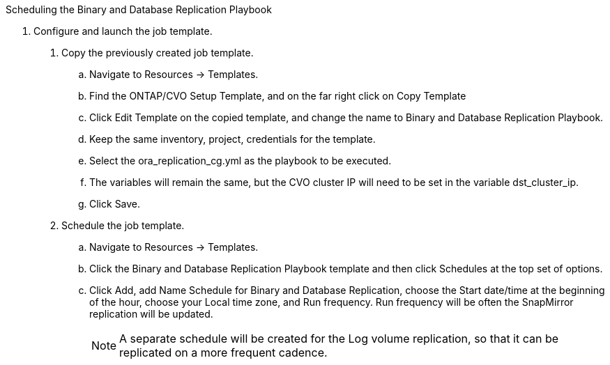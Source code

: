 
:hardbreaks:
:nofooter:
:icons: font
:linkattrs:
:imagesdir: ./../media/

Scheduling the Binary and Database Replication Playbook

6. Configure and launch the job template.

. Copy the previously created job template.
.. Navigate to Resources → Templates.
.. Find the ONTAP/CVO Setup Template, and on the far right click on Copy Template
.. Click Edit Template on the copied template, and change the name to Binary and Database Replication Playbook.
.. Keep the same inventory, project, credentials for the template.
.. Select the ora_replication_cg.yml as the playbook to be executed.
.. The variables will remain the same, but the CVO cluster IP will need to be set in the variable dst_cluster_ip.
.. Click Save.
. Schedule the job template.
.. Navigate to Resources → Templates.
.. Click the Binary and Database Replication Playbook template and then click Schedules at the top set of options.
.. Click Add, add Name Schedule for Binary and Database Replication, choose the Start date/time at the beginning of the hour, choose your Local time zone, and Run frequency. Run frequency will be often the SnapMirror replication will be updated.
+
NOTE: A separate schedule will be created for the Log volume replication, so that it can be replicated on a more frequent cadence.
